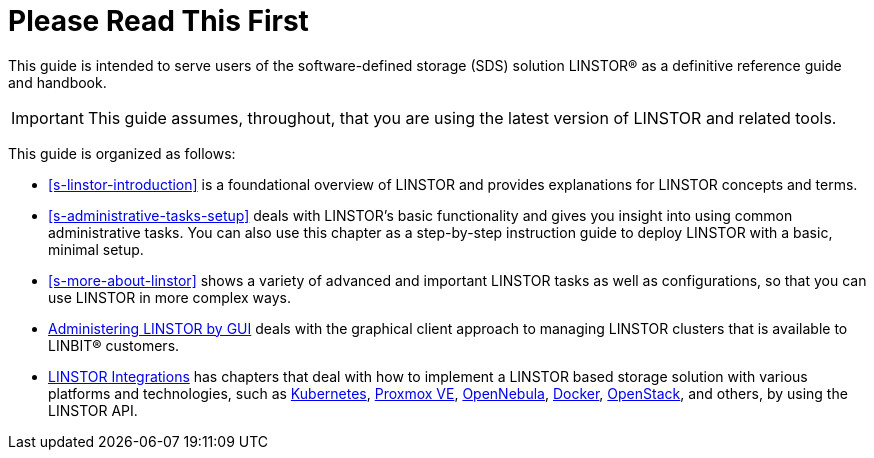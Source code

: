 
[[about]]
[preface]
= Please Read This First

This guide is intended to serve users of the software-defined storage (SDS) solution
LINSTOR(R) as a definitive reference guide and handbook.

/////
It is being made available to the DRBD community by
https://www.linbit.com/[LINBIT], the project's sponsor company, free of
charge and in the hope that it will be useful. The guide is
constantly being updated.  We try to add information
about new DRBD features simultaneously with the corresponding DRBD
releases. An on-line HTML version of this guide is always available at
https://linbit.com/drbd-user-guide/drbd-guide-9_0-en/.
/////

IMPORTANT: This guide assumes, throughout, that you are using the latest
version of LINSTOR and related tools.

This guide is organized as follows:

* <<s-linstor-introduction>> is a foundational overview of LINSTOR and provides explanations
for LINSTOR concepts and terms.

* <<s-administrative-tasks-setup>> deals with LINSTOR's basic functionality and gives you insight into using common administrative tasks. You can also use this chapter as a step-by-step instruction guide to deploy LINSTOR with a basic, minimal setup.

* <<s-more-about-linstor>> shows a variety of advanced and important LINSTOR tasks as well as
configurations, so that you can use LINSTOR in more complex ways.

* <<p-webui,Administering LINSTOR by GUI>> deals with the graphical client approach to
managing LINSTOR clusters that is available to LINBIT(R) customers.

* <<p-linstor-integrations,LINSTOR Integrations>> has chapters that deal with how to
implement a LINSTOR based storage solution with various platforms and technologies, such as
<<ch-kubernetes,Kubernetes>>, <<ch-proxmox-linstor,Proxmox VE>>,
<<ch-opennebula-linstor,OpenNebula>>, <<ch-docker-linstor,Docker>>,
<<ch-openstack-linstor,OpenStack>>, and others, by using the LINSTOR API.

